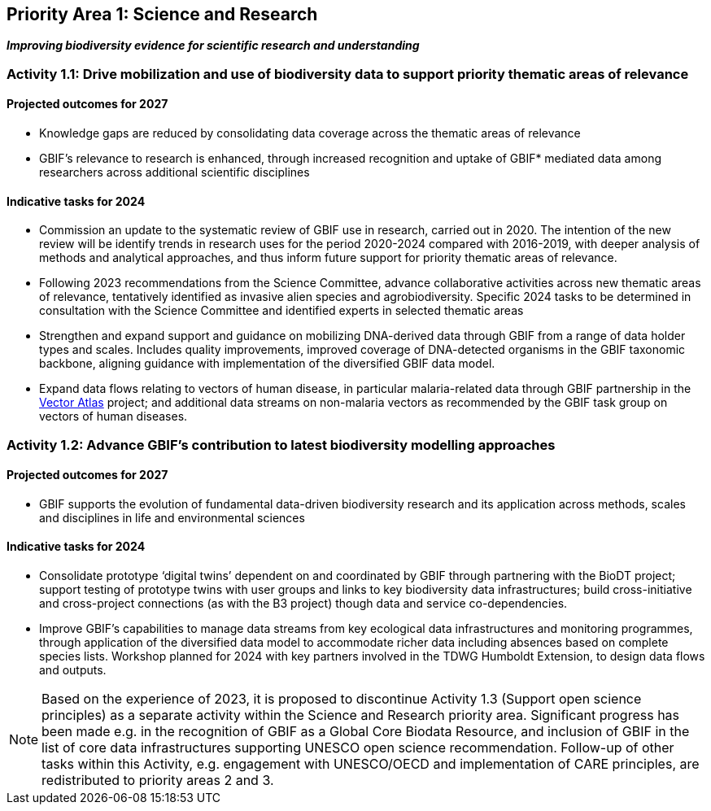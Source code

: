 [[priority1]]
== Priority Area 1: Science and Research

*_Improving biodiversity evidence for scientific research and understanding_*

[[activity1-1]]
=== Activity 1.1: Drive mobilization and use of biodiversity data to support priority thematic areas of relevance

==== Projected outcomes for 2027

*	Knowledge gaps are reduced by consolidating data coverage across the thematic areas of relevance
*	GBIF’s relevance to research is enhanced, through increased recognition and uptake of GBIF* mediated data among researchers across additional scientific disciplines

==== Indicative tasks for 2024

*	Commission an update to the systematic review of GBIF use in research, carried out in 2020. The intention of the new review will be identify trends in research uses for the period 2020-2024 compared with 2016-2019, with deeper analysis of methods and analytical approaches, and thus inform future support for priority thematic areas of relevance.
* Following 2023 recommendations from the Science Committee, advance collaborative activities across new thematic areas of relevance, tentatively identified as invasive alien species and agrobiodiversity. Specific 2024 tasks to be determined in consultation with the Science Committee and identified experts in selected thematic areas
* Strengthen and expand support and guidance on mobilizing DNA-derived data through GBIF from a range of data holder types and scales. Includes quality improvements, improved coverage of DNA-detected organisms in the GBIF taxonomic backbone, aligning guidance with implementation of the diversified GBIF data model.
* Expand data flows relating to vectors of human disease, in particular malaria-related data through GBIF partnership in the https://www.gatesfoundation.org/about/committed-grants/2022/04/inv021972[Vector Atlas^] project; and additional data streams on non-malaria vectors as recommended by the GBIF task group on vectors of human diseases.

[[activity1-2]]
=== Activity 1.2: Advance GBIF’s contribution to latest biodiversity modelling approaches

==== Projected outcomes for 2027

* GBIF supports the evolution of fundamental data-driven biodiversity research and its application across methods, scales and disciplines in life and environmental sciences

==== Indicative tasks for 2024

* Consolidate prototype ‘digital twins’ dependent on and coordinated by GBIF through partnering with the BioDT project; support testing of prototype twins with user groups and links to key biodiversity data infrastructures; build cross-initiative and cross-project connections (as with the B3 project) though data and service co-dependencies.
* Improve GBIF’s capabilities to manage data streams from key ecological data infrastructures and monitoring programmes, through application of the diversified data model to accommodate richer data including absences based on complete species lists. Workshop planned for 2024 with key partners involved in the TDWG Humboldt Extension, to design data flows and outputs.

NOTE: Based on the experience of 2023, it is proposed to discontinue Activity 1.3 (Support open science principles) as a separate activity within the Science and Research priority area. Significant progress has been made e.g. in the recognition of GBIF as a Global Core Biodata Resource, and inclusion of GBIF in the list of core data infrastructures supporting UNESCO open science recommendation. Follow-up of other tasks within this Activity, e.g. engagement with UNESCO/OECD and implementation of CARE principles, are redistributed to priority areas 2 and 3.
